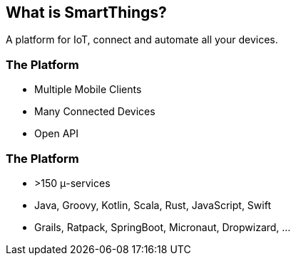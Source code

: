 == What is SmartThings?

A platform for IoT, connect and automate all your devices.

=== The Platform

* Multiple Mobile Clients
* Many Connected Devices
* Open API 

=== The Platform

* >150 μ-services
* Java, Groovy, Kotlin, Scala, Rust, JavaScript, Swift
* Grails, Ratpack, SpringBoot, Micronaut, Dropwizard, ...


